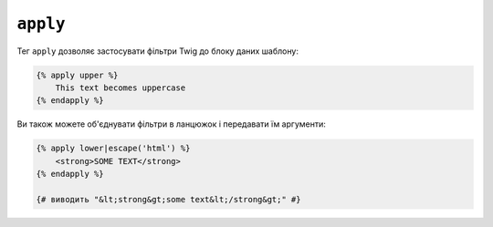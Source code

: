 ``apply``
=========

Тег ``apply`` дозволяє застосувати фільтри Twig до блоку даних шаблону:

.. code-block:: twig

    {% apply upper %}
        This text becomes uppercase
    {% endapply %}

Ви також можете об'єднувати фільтри в ланцюжок і передавати їм аргументи:

.. code-block:: html+twig

    {% apply lower|escape('html') %}
        <strong>SOME TEXT</strong>
    {% endapply %}

    {# виводить "&lt;strong&gt;some text&lt;/strong&gt;" #}
